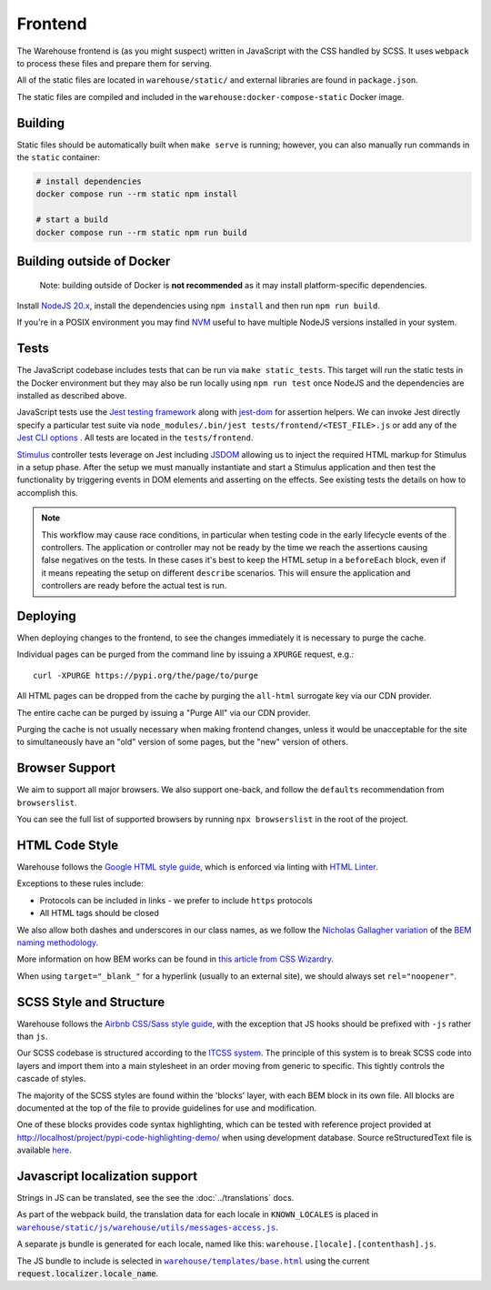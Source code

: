 Frontend
========

The Warehouse frontend is (as you might suspect) written in JavaScript with the
CSS handled by SCSS. It uses ``webpack`` to process these files and prepare them for
serving.

All of the static files are located in ``warehouse/static/`` and external
libraries are found in ``package.json``.

The static files are compiled and included in the
``warehouse:docker-compose-static`` Docker image.


Building
--------

Static files should be automatically built when ``make serve`` is
running; however, you can also manually run commands in the ``static``
container:

.. code-block:: console

    # install dependencies
    docker compose run --rm static npm install

    # start a build
    docker compose run --rm static npm run build


Building outside of Docker
--------------------------

    Note: building outside of Docker is **not recommended** as it may
    install platform-specific dependencies.

Install `NodeJS 20.x <https://nodejs.org/en/download/releases/>`_,
install the dependencies using ``npm install`` and then run ``npm run
build``.

If you're in a POSIX environment you may find
`NVM <https://github.com/nvm-sh/nvm>`_ useful to have multiple NodeJS
versions installed in your system.


Tests
-----

The JavaScript codebase includes tests that can be run via
``make static_tests``. This target will run the static tests in the Docker
environment but they may also be run locally using ``npm run test`` once NodeJS
and the dependencies are installed as described above.

JavaScript tests use the `Jest testing framework <https://jestjs.io/>`_
along with `jest-dom <https://github.com/testing-library/jest-dom>`_
for assertion helpers. We can invoke Jest directly specify a particular
test suite via ``node_modules/.bin/jest tests/frontend/<TEST_FILE>.js`` or
add any of the `Jest CLI options <https://jestjs.io/docs/cli>`_ .
All tests are located in the ``tests/frontend``.

`Stimulus <https://stimulusjs.org/>`_ controller tests leverage on Jest
including `JSDOM <https://github.com/jsdom/jsdom/>`_ allowing us to
inject the required HTML markup for Stimulus in a setup phase. After the
setup we must manually instantiate and start a Stimulus application and
then test the functionality by triggering events in DOM elements and
asserting on the effects. See existing tests the details on how to
accomplish this.

.. note:: This workflow may cause race conditions, in particular when testing
    code in the early lifecycle events of the controllers. The application or
    controller may not be ready by the time we reach the assertions causing
    false negatives on the tests. In these cases it's best to keep the HTML
    setup in a ``beforeEach`` block, even if it means repeating the setup on
    different ``describe`` scenarios. This will ensure the application and
    controllers are ready before the actual test is run.

Deploying
---------

When deploying changes to the frontend, to see the changes immediately it is
necessary to purge the cache.

Individual pages can be purged from the command line by issuing a ``XPURGE``
request, e.g.::

    curl -XPURGE https://pypi.org/the/page/to/purge

All HTML pages can be dropped from the cache by purging the ``all-html``
surrogate key via our CDN provider.

The entire cache can be purged by issuing a "Purge All" via our CDN provider.

Purging the cache is not usually necessary when making frontend changes, unless
it would be unacceptable for the site to simultaneously have an "old" version
of some pages, but the "new" version of others.


Browser Support
---------------

We aim to support all major browsers. We also support one-back,
and follow the ``defaults`` recommendation from ``browserslist``.

You can see the full list of supported browsers by running ``npx browserslist``
in the root of the project.

HTML Code Style
---------------

Warehouse follows the `Google HTML style guide
<https://google.github.io/styleguide/htmlcssguide.html>`_, which is
enforced via linting with `HTML Linter
<https://github.com/deezer/html-linter>`_.

Exceptions to these rules include:

- Protocols can be included in links - we prefer to include ``https`` protocols
- All HTML tags should be closed

We also allow both dashes and underscores in our class names, as we
follow the `Nicholas Gallagher variation
<https://nicolasgallagher.com/about-html-semantics-front-end-architecture/>`_
of the `BEM naming methodology <https://en.bem.info/>`_.

More information on how BEM works can be found in `this article from
CSS Wizardry
<https://csswizardry.com/2013/01/mindbemding-getting-your-head-round-bem-syntax/>`_.

When using ``target="_blank_"`` for a hyperlink (usually to an external site),
we should always set ``rel="noopener"``.


SCSS Style and Structure
------------------------

Warehouse follows the `Airbnb CSS/Sass style guide <https://github.com/airbnb/css>`_,
with the exception that JS hooks should be prefixed with ``-js`` rather
than ``js``.

Our SCSS codebase is structured according to the `ITCSS system
<https://www.creativebloq.com/web-design/manage-large-scale-web-projects-new-css-architecture-itcss-41514731>`_.
The principle of this system is to break SCSS code into layers and
import them into a main stylesheet in an order moving from generic to
specific. This tightly controls the cascade of styles.

The majority of the SCSS styles are found within the 'blocks' layer,
with each BEM block in its own file. All blocks are documented at the top of
the file to provide guidelines for use and modification.

One of these blocks provides code syntax highlighting, which can be tested with
reference project provided at `<http://localhost/project/pypi-code-highlighting-demo/>`_
when using development database. Source reStructuredText file is available
`here <https://github.com/evemorgen/pypi-code-highlighting-demo>`_.


Javascript localization support
-------------------------------

Strings in JS can be translated, see the see the :doc:`../translations` docs.

As part of the webpack build,
the translation data for each locale in ``KNOWN_LOCALES``
is placed in |warehouse/static/js/warehouse/utils/messages-access.js|_.

A separate js bundle is generated for each locale,
named like this: ``warehouse.[locale].[contenthash].js``.

The JS bundle to include is selected in |warehouse/templates/base.html|_
using the current :code:`request.localizer.locale_name`.

.. |warehouse/static/js/warehouse/utils/messages-access.js| replace:: ``warehouse/static/js/warehouse/utils/messages-access.js``
.. _warehouse/static/js/warehouse/utils/messages-access.js: https://github.com/pypi/warehouse/blob/main/warehouse/static/js/warehouse/utils/messages-access.js

.. |warehouse/templates/base.html| replace:: ``warehouse/templates/base.html``
.. _warehouse/templates/base.html: https://github.com/pypi/warehouse/blob/main/warehouse/templates/base.html
